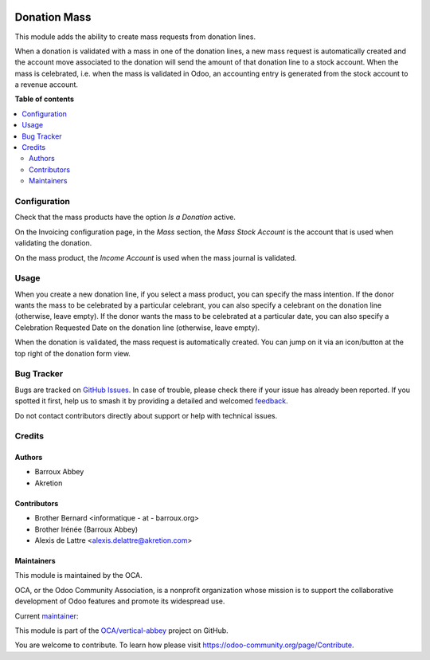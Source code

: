.. image:: https://odoo-community.org/readme-banner-image
   :target: https://odoo-community.org/get-involved?utm_source=readme
   :alt: Odoo Community Association

=============
Donation Mass
=============

.. 
   !!!!!!!!!!!!!!!!!!!!!!!!!!!!!!!!!!!!!!!!!!!!!!!!!!!!
   !! This file is generated by oca-gen-addon-readme !!
   !! changes will be overwritten.                   !!
   !!!!!!!!!!!!!!!!!!!!!!!!!!!!!!!!!!!!!!!!!!!!!!!!!!!!
   !! source digest: sha256:ce6ddae6439cf5e500c13d6c5ed71c98d6da2f46bb3429ff05b7021c16d24e5f
   !!!!!!!!!!!!!!!!!!!!!!!!!!!!!!!!!!!!!!!!!!!!!!!!!!!!

.. |badge1| image:: https://img.shields.io/badge/maturity-Beta-yellow.png
    :target: https://odoo-community.org/page/development-status
    :alt: Beta
.. |badge2| image:: https://img.shields.io/badge/license-AGPL--3-blue.png
    :target: http://www.gnu.org/licenses/agpl-3.0-standalone.html
    :alt: License: AGPL-3
.. |badge3| image:: https://img.shields.io/badge/github-OCA%2Fvertical--abbey-lightgray.png?logo=github
    :target: https://github.com/OCA/vertical-abbey/tree/16.0/donation_mass
    :alt: OCA/vertical-abbey
.. |badge4| image:: https://img.shields.io/badge/weblate-Translate%20me-F47D42.png
    :target: https://translation.odoo-community.org/projects/vertical-abbey-16-0/vertical-abbey-16-0-donation_mass
    :alt: Translate me on Weblate
.. |badge5| image:: https://img.shields.io/badge/runboat-Try%20me-875A7B.png
    :target: https://runboat.odoo-community.org/builds?repo=OCA/vertical-abbey&target_branch=16.0
    :alt: Try me on Runboat

|badge1| |badge2| |badge3| |badge4| |badge5|

This module adds the ability to create mass requests from donation
lines.

When a donation is validated with a mass in one of the donation lines,
a new mass request is automatically created and the account move
associated to the donation will send the amount of that donation line
to a stock account. When the mass is celebrated, i.e. when the mass
is validated in Odoo, an accounting entry is generated from the stock
account to a revenue account.

**Table of contents**

.. contents::
   :local:

Configuration
=============

Check that the mass products have the option *Is a Donation* active.

On the Invoicing configuration page, in the *Mass* section, the *Mass Stock Account* is the account that is used when validating the donation.

On the mass product, the *Income Account* is used when the mass journal is validated.

Usage
=====

When you create a new donation line, if you select a mass product,
you can specify the mass intention. If the donor wants the mass to be
celebrated by a particular celebrant, you can also specify a celebrant
on the donation line (otherwise, leave empty). If the donor wants the
mass to be celebrated at a particular date, you can also specify a
Celebration Requested Date on the donation line (otherwise, leave empty).

When the donation is validated, the mass request is automatically created. You can jump on it via an icon/button at the top right of the donation form view.

Bug Tracker
===========

Bugs are tracked on `GitHub Issues <https://github.com/OCA/vertical-abbey/issues>`_.
In case of trouble, please check there if your issue has already been reported.
If you spotted it first, help us to smash it by providing a detailed and welcomed
`feedback <https://github.com/OCA/vertical-abbey/issues/new?body=module:%20donation_mass%0Aversion:%2016.0%0A%0A**Steps%20to%20reproduce**%0A-%20...%0A%0A**Current%20behavior**%0A%0A**Expected%20behavior**>`_.

Do not contact contributors directly about support or help with technical issues.

Credits
=======

Authors
~~~~~~~

* Barroux Abbey
* Akretion

Contributors
~~~~~~~~~~~~

* Brother Bernard <informatique - at - barroux.org>
* Brother Irénée (Barroux Abbey)
* Alexis de Lattre <alexis.delattre@akretion.com>

Maintainers
~~~~~~~~~~~

This module is maintained by the OCA.

.. image:: https://odoo-community.org/logo.png
   :alt: Odoo Community Association
   :target: https://odoo-community.org

OCA, or the Odoo Community Association, is a nonprofit organization whose
mission is to support the collaborative development of Odoo features and
promote its widespread use.

.. |maintainer-alexis-via| image:: https://github.com/alexis-via.png?size=40px
    :target: https://github.com/alexis-via
    :alt: alexis-via

Current `maintainer <https://odoo-community.org/page/maintainer-role>`__:

|maintainer-alexis-via| 

This module is part of the `OCA/vertical-abbey <https://github.com/OCA/vertical-abbey/tree/16.0/donation_mass>`_ project on GitHub.

You are welcome to contribute. To learn how please visit https://odoo-community.org/page/Contribute.
